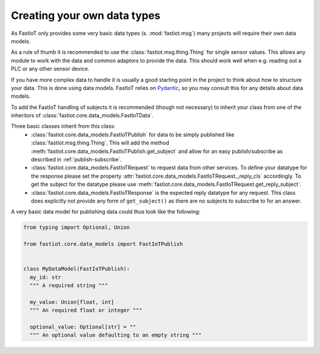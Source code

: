 .. _tut-own_data_types:
============================
Creating your own data types
============================

As FastIoT only provides some very basic data types (s. :mod:`fastiot.msg`) many projects will require their own data
models.

As a rule of thumb it is recommended to use the :class:`fastiot.msg.thing.Thing` for single sensor values. This allows
any module to work with the data and common adaptors to provide the data. This should work well when e.g. reading out a
PLC or any other sensor device.

If you have more complex data to handle it is usually a good starting point in the project to think about how to
structure your data. This is done using data models.
FastIoT relies on `Pydantic <https://pydantic-docs.helpmanual.io/>`_, so you may consult this for any details about data
models.

To add the FastIoT handling of subjects it is recommended (though not necessary) to inherit your class from one of the
inheritors of :class:`fastiot.core.data_models.FastIoTData`.

Three basic classes inherit from this class:
 -  :class:`fastiot.core.data_models.FastIoTPublish` for data to be simply published like :class:`fastiot.msg.thing.Thing`.
    This will add the method :meth:`fastiot.core.data_models.FastIoTPublish.get_subject` and allow for an easy
    publish/subscribe as described in :ref:`publish-subscribe`.
 - :class:`fastiot.core.data_models.FastIoTRequest` to request data from other services. To define your datatype for the
   response please set the property :attr:`fastiot.core.data_models.FastIoTRequest._reply_cls` accordingly. To get the
   subject for the datatype please use :meth:`fastiot.core.data_models.FastIoTRequest.get_reply_subject`.
 - :class:`fastiot.core.data_models.FastIoTResponse` is the expected reply datatype for any request. This class does
   explicitly not provide any form of ``get_subject()`` as there are no subjects to subscribe to for an answer.


A very basic data model for publishing data could thus look like the following:

.. code:: python

  from typing import Optional, Union

  from fastiot.core.data_models import FastIoTPublish


  class MyDataModel(FastIoTPublish):
    my_id: str
    """ A required string """

    my_value: Union[float, int]
    """ An required float or integer """

    optional_value: Optional[str] = ""
    """ An optional value defaulting to an empty string """

